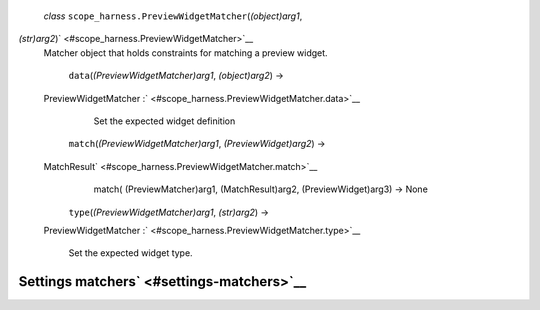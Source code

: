  *class* ``scope_harness.``\ ``PreviewWidgetMatcher``\ (*(object)arg1*,
*(str)arg2*)\ ` <#scope_harness.PreviewWidgetMatcher>`__
    Matcher object that holds constraints for matching a preview widget.

     ``data``\ (*(PreviewWidgetMatcher)arg1*, *(object)arg2*) →
    PreviewWidgetMatcher
    :` <#scope_harness.PreviewWidgetMatcher.data>`__
        Set the expected widget definition

     ``match``\ (*(PreviewWidgetMatcher)arg1*, *(PreviewWidget)arg2*) →
    MatchResult\ ` <#scope_harness.PreviewWidgetMatcher.match>`__
        match( (PreviewMatcher)arg1, (MatchResult)arg2,
        (PreviewWidget)arg3) -> None

     ``type``\ (*(PreviewWidgetMatcher)arg1*, *(str)arg2*) →
    PreviewWidgetMatcher
    :` <#scope_harness.PreviewWidgetMatcher.type>`__
        Set the expected widget type.

Settings matchers\ ` <#settings-matchers>`__
--------------------------------------------
